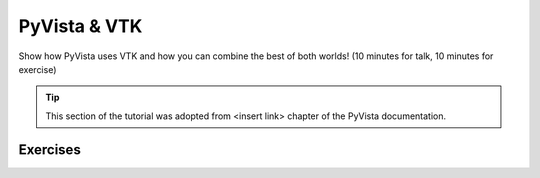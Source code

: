.. _vtk:

PyVista & VTK
=============

Show how PyVista uses VTK and how you can combine the best of both worlds! (10 minutes for talk, 10 minutes for exercise)

.. tip::

    This section of the tutorial was adopted from <insert link>
    chapter of the PyVista documentation.


.. insert section content here



Exercises
---------

.. leave blank after this point for Sphinx-Gallery to populate examples
